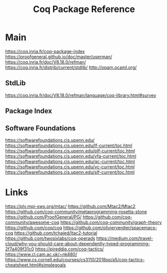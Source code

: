 #+TITLE: Coq Package Reference
#+STARTUP: packages

* Main
https://coq.inria.fr/coq-package-index
https://proofgeneral.github.io/doc/master/userman/
https://coq.inria.fr/doc/V8.18.0/refman/
https://coq.inria.fr/distrib/current/stdlib/
http://opam.ocaml.org/

** StdLib
https://coq.inria.fr/doc/V8.18.0/refman/language/coq-library.html#survey

** Package Index

** Software Foundations
https://softwarefoundations.cis.upenn.edu/
https://softwarefoundations.cis.upenn.edu/lf-current/toc.html
https://softwarefoundations.cis.upenn.edu/plf-current/toc.html
https://softwarefoundations.cis.upenn.edu/vfa-current/toc.html
https://softwarefoundations.cis.upenn.edu/qc-current/toc.html
https://softwarefoundations.cis.upenn.edu/vc-current/toc.html
https://softwarefoundations.cis.upenn.edu/slf-current/toc.html

* Links
https://plv.mpi-sws.org/mtac/
https://github.com/Mtac2/Mtac2
https://github.com/coq-community/metaprogramming-rosetta-stone
https://github.com/ProofGeneral/PG/
https://github.com/coq-community/awesome-coq
https://github.com/coq-community/graph-theory
https://github.com/coq/coq
https://github.com/olivierverdier/spacemacs-coq
https://github.com/tchajed/ltac2-tutorial
https://github.com/twosixlabs/coq-operads
https://medium.com/travel-cloud/why-you-should-care-about-dependently-typed-programming-2f7a409f31c0
https://pjreddie.com/coq-tactics/
https://www.cl.cam.ac.uk/~nk480/
https://www.cs.cornell.edu/courses/cs3110/2018sp/a5/coq-tactics-cheatsheet.html#simplegoals
